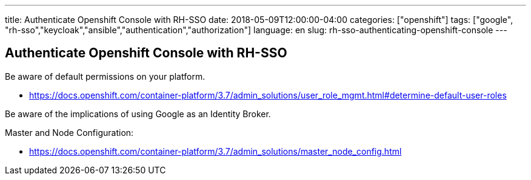 ---
title: Authenticate Openshift Console with RH-SSO 
date: 2018-05-09T12:00:00-04:00
categories: ["openshift"]
tags: ["google", "rh-sso","keycloak","ansible","authentication","authorization"]
language: en
slug: rh-sso-authenticating-openshift-console 
---

==  Authenticate Openshift Console with RH-SSO

Be aware of default permissions on your platform. 
 
- https://docs.openshift.com/container-platform/3.7/admin_solutions/user_role_mgmt.html#determine-default-user-roles

Be aware of the implications of using Google as an Identity Broker.  

Master and Node Configuration:

- https://docs.openshift.com/container-platform/3.7/admin_solutions/master_node_config.html
